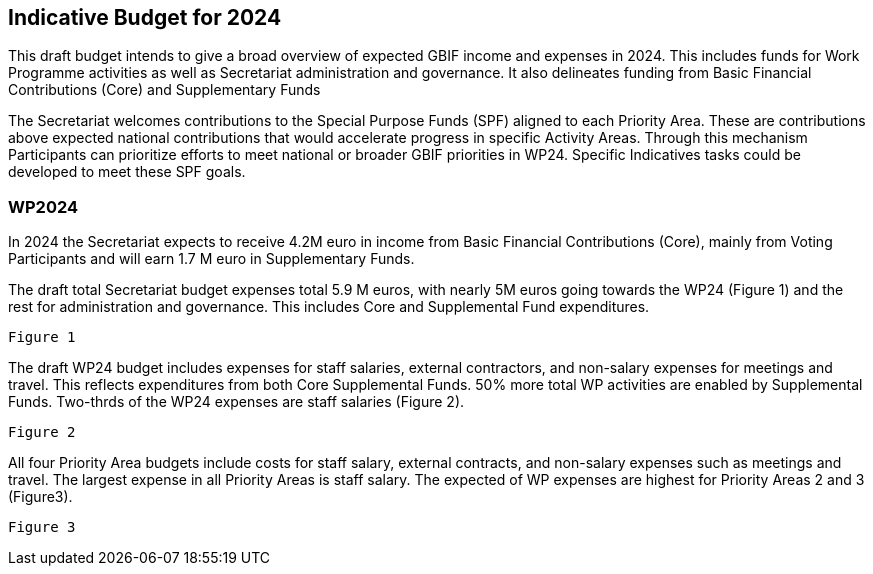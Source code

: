 [[budget]]
== Indicative Budget for 2024

This draft budget intends to give a broad overview of expected GBIF income and expenses in 2024.  This includes funds for Work Programme activities as well as Secretariat administration and governance. It also delineates funding from Basic Financial Contributions (Core) and Supplementary Funds

The Secretariat welcomes contributions to the Special Purpose Funds (SPF) aligned to each Priority Area. These are contributions above expected national contributions that would accelerate progress in specific Activity Areas.  Through this mechanism Participants can prioritize efforts to meet national or broader GBIF priorities in WP24. Specific Indicatives tasks could be developed to meet these SPF goals.

=== WP2024

In 2024 the Secretariat expects to receive 4.2M euro in income from Basic Financial Contributions (Core), mainly from Voting Participants and will earn 1.7 M euro in Supplementary Funds.

The draft total Secretariat budget expenses total 5.9 M euros, with nearly 5M euros going towards the WP24 (Figure 1) and the rest for administration and governance. This includes Core and Supplemental Fund expenditures.

`Figure 1`
 
The draft WP24 budget includes expenses for staff salaries, external contractors, and non-salary expenses for meetings and travel.  This reflects expenditures from both Core Supplemental Funds. 50% more total WP activities are enabled by Supplemental Funds. Two-thrds of the WP24 expenses are staff salaries (Figure 2).

`Figure 2`

All four Priority Area budgets include costs for staff salary, external contracts, and non-salary expenses such as meetings and travel. The largest expense in all Priority Areas is staff salary. The expected of WP expenses are highest for Priority Areas 2 and 3 (Figure3).

`Figure 3`
